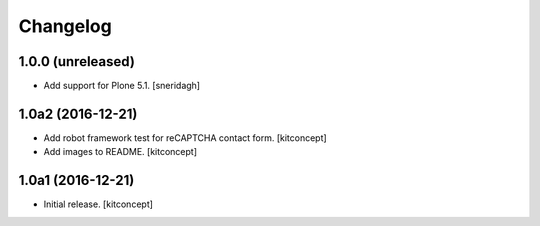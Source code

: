 Changelog
=========


1.0.0 (unreleased)
------------------

- Add support for Plone 5.1.
  [sneridagh]


1.0a2 (2016-12-21)
------------------

- Add robot framework test for reCAPTCHA contact form.
  [kitconcept]

- Add images to README.
  [kitconcept]


1.0a1 (2016-12-21)
------------------

- Initial release.
  [kitconcept]
